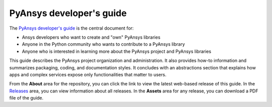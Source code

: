 
PyAnsys developer's guide
=========================

The `PyAnsys developer's guide <https://dev.docs.pyansys.com>`_ is the central
document for:

- Ansys developers who want to create and "own" PyAnsys libraries
- Anyone in the Python community who wants to contribute to a 
  PyAnsys library
- Anyone who is interested in learning more about the PyAnsys 
  project and PyAnsys libraries

This guide describes the PyAnsys project organization and administration.
It also provides how-to information and summarizes packaging, coding, and
documentation styles. It concludes with an abstractions section that explains
how apps and complex services expose only functionalities that matter to users.

From the **About** area for the repository, you can click the link to view
the latest web-based release of this guide. In the `Releases <https://github.com/ansys/pyansys-dev-guide/releases>`_
area, you can view information about all releases. In the **Assets**  area for
any release, you can download a PDF file of the guide.

